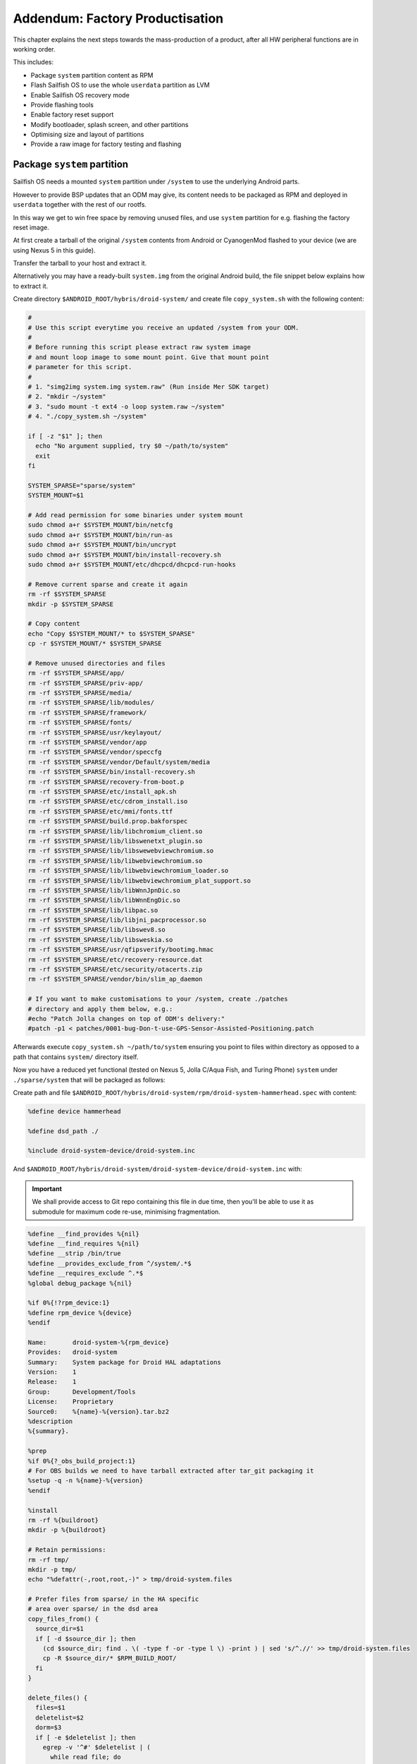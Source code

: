 Addendum: Factory Productisation
================================

This chapter explains the next steps towards the mass-production of a product,
after all HW peripheral functions are in working order.

This includes:

* Package ``system`` partition content as RPM
* Flash Sailfish OS to use the whole ``userdata`` partition as LVM
* Enable Sailfish OS recovery mode
* Provide flashing tools
* Enable factory reset support
* Modify bootloader, splash screen, and other partitions
* Optimising size and layout of partitions
* Provide a raw image for factory testing and flashing

Package ``system`` partition
----------------------------

Sailfish OS needs a mounted ``system`` partition under ``/system`` to use
the underlying Android parts.

However to provide BSP updates that an ODM may give, its content needs to be
packaged as RPM and deployed in ``userdata`` together with the rest of our
rootfs.

In this way we get to win free space by removing unused files, and use
``system`` partition for e.g. flashing the factory reset image.

At first create a tarball of the original ``/system`` contents from Android
or CyanogenMod flashed to your device (we are using Nexus 5 in this guide).

Transfer the tarball to your host and extract it.

Alternatively you may have a ready-built ``system.img`` from the original
Android build, the file snippet below explains how to extract it.

Create directory ``$ANDROID_ROOT/hybris/droid-system/`` and create file
``copy_system.sh`` with the following content:

.. code-block:: bash

 #
 # Use this script everytime you receive an updated /system from your ODM.
 #
 # Before running this script please extract raw system image
 # and mount loop image to some mount point. Give that mount point
 # parameter for this script.
 #
 # 1. "simg2img system.img system.raw" (Run inside Mer SDK target)
 # 2. "mkdir ~/system"
 # 3. "sudo mount -t ext4 -o loop system.raw ~/system"
 # 4. "./copy_system.sh ~/system"

 if [ -z "$1" ]; then
   echo "No argument supplied, try $0 ~/path/to/system"
   exit
 fi

 SYSTEM_SPARSE="sparse/system"
 SYSTEM_MOUNT=$1

 # Add read permission for some binaries under system mount
 sudo chmod a+r $SYSTEM_MOUNT/bin/netcfg
 sudo chmod a+r $SYSTEM_MOUNT/bin/run-as
 sudo chmod a+r $SYSTEM_MOUNT/bin/uncrypt
 sudo chmod a+r $SYSTEM_MOUNT/bin/install-recovery.sh
 sudo chmod a+r $SYSTEM_MOUNT/etc/dhcpcd/dhcpcd-run-hooks

 # Remove current sparse and create it again
 rm -rf $SYSTEM_SPARSE
 mkdir -p $SYSTEM_SPARSE

 # Copy content
 echo "Copy $SYSTEM_MOUNT/* to $SYSTEM_SPARSE"
 cp -r $SYSTEM_MOUNT/* $SYSTEM_SPARSE

 # Remove unused directories and files
 rm -rf $SYSTEM_SPARSE/app/
 rm -rf $SYSTEM_SPARSE/priv-app/
 rm -rf $SYSTEM_SPARSE/media/
 rm -rf $SYSTEM_SPARSE/lib/modules/
 rm -rf $SYSTEM_SPARSE/framework/
 rm -rf $SYSTEM_SPARSE/fonts/
 rm -rf $SYSTEM_SPARSE/usr/keylayout/
 rm -rf $SYSTEM_SPARSE/vendor/app
 rm -rf $SYSTEM_SPARSE/vendor/speccfg
 rm -rf $SYSTEM_SPARSE/vendor/Default/system/media
 rm -rf $SYSTEM_SPARSE/bin/install-recovery.sh
 rm -rf $SYSTEM_SPARSE/recovery-from-boot.p
 rm -rf $SYSTEM_SPARSE/etc/install_apk.sh
 rm -rf $SYSTEM_SPARSE/etc/cdrom_install.iso
 rm -rf $SYSTEM_SPARSE/etc/mmi/fonts.ttf
 rm -rf $SYSTEM_SPARSE/build.prop.bakforspec
 rm -rf $SYSTEM_SPARSE/lib/libchromium_client.so
 rm -rf $SYSTEM_SPARSE/lib/libswenetxt_plugin.so
 rm -rf $SYSTEM_SPARSE/lib/libswewebviewchromium.so
 rm -rf $SYSTEM_SPARSE/lib/libwebviewchromium.so
 rm -rf $SYSTEM_SPARSE/lib/libwebviewchromium_loader.so
 rm -rf $SYSTEM_SPARSE/lib/libwebviewchromium_plat_support.so
 rm -rf $SYSTEM_SPARSE/lib/libWnnJpnDic.so
 rm -rf $SYSTEM_SPARSE/lib/libWnnEngDic.so
 rm -rf $SYSTEM_SPARSE/lib/libpac.so
 rm -rf $SYSTEM_SPARSE/lib/libjni_pacprocessor.so
 rm -rf $SYSTEM_SPARSE/lib/libswev8.so
 rm -rf $SYSTEM_SPARSE/lib/libsweskia.so
 rm -rf $SYSTEM_SPARSE/usr/qfipsverify/bootimg.hmac
 rm -rf $SYSTEM_SPARSE/etc/recovery-resource.dat
 rm -rf $SYSTEM_SPARSE/etc/security/otacerts.zip
 rm -rf $SYSTEM_SPARSE/vendor/bin/slim_ap_daemon

 # If you want to make customisations to your /system, create ./patches
 # directory and apply them below, e.g.:
 #echo "Patch Jolla changes on top of ODM's delivery:"
 #patch -p1 < patches/0001-bug-Don-t-use-GPS-Sensor-Assisted-Positioning.patch

Afterwards execute ``copy_system.sh ~/path/to/system`` ensuring you point to
files within directory as opposed to a path that contains ``system/`` directory
itself.

Now you have a reduced yet functional (tested on Nexus 5, Jolla C/Aqua Fish, and
Turing Phone) ``system`` under ``./sparse/system`` that will be packaged as
follows:

Create path and file
``$ANDROID_ROOT/hybris/droid-system/rpm/droid-system-hammerhead.spec`` with
content:

.. code-block:: spec

 %define device hammerhead

 %define dsd_path ./

 %include droid-system-device/droid-system.inc


And ``$ANDROID_ROOT/hybris/droid-system/droid-system-device/droid-system.inc``
with:

.. important:: We shall provide access to Git repo containing this file in due
 time, then you'll be able to use it as submodule for maximum code re-use,
 minimising fragmentation.

.. code-block:: spec

 %define __find_provides %{nil}
 %define __find_requires %{nil}
 %define __strip /bin/true
 %define __provides_exclude_from ^/system/.*$
 %define __requires_exclude ^.*$
 %global debug_package %{nil}

 %if 0%{!?rpm_device:1}
 %define rpm_device %{device}
 %endif

 Name:       droid-system-%{rpm_device}
 Provides:   droid-system
 Summary:    System package for Droid HAL adaptations
 Version:    1
 Release:    1
 Group:      Development/Tools
 License:    Proprietary
 Source0:    %{name}-%{version}.tar.bz2
 %description
 %{summary}.

 %prep
 %if 0%{?_obs_build_project:1}
 # For OBS builds we need to have tarball extracted after tar_git packaging it
 %setup -q -n %{name}-%{version}
 %endif

 %install
 rm -rf %{buildroot}
 mkdir -p %{buildroot}

 # Retain permissions:
 rm -rf tmp/
 mkdir -p tmp/
 echo "%defattr(-,root,root,-)" > tmp/droid-system.files

 # Prefer files from sparse/ in the HA specific
 # area over sparse/ in the dsd area
 copy_files_from() {
   source_dir=$1
   if [ -d $source_dir ]; then
     (cd $source_dir; find . \( -type f -or -type l \) -print ) | sed 's/^.//' >> tmp/droid-system.files
     cp -R $source_dir/* $RPM_BUILD_ROOT/
   fi
 }

 delete_files() {
   files=$1
   deletelist=$2
   dorm=$3
   if [ -e $deletelist ]; then
     egrep -v '^#' $deletelist | (
       while read file; do
         [ "x$dorm" == "x1" ] && rm $RPM_BUILD_ROOT/$file
         grep -vE "$file" $files > tmp/$$.files
         mv tmp/$$.files $files
       done)
   fi
 }

 # Copy from sparse; erase any we don't want
 copy_files_from %{dsd_path}/sparse
 delete_files tmp/droid-system.files delete_file.list 1

 %files -f tmp/droid-system.files
 %defattr(-,root,root,-)

Thereafter, build the package:

    PLATFORM_SDK $

    cd $ANDROID_ROOT

    rpm/dhd/helpers/build_packages.sh --build=hybris/droid-system

And effectively enable our home-grown /system in ``$ANDROID_ROOT/rpm``:

.. code-block:: diff

    diff --git a/droid-hal-$DEVICE.spec b/droid-hal-$DEVICE.spec
    +%define makefstab_skip_entries /system
    +Requires: droid-system
    +
     %include rpm/dhd/droid-hal-device.inc

Rebuild dhd via ``rpm/dhd/helpers/build_packages.sh --droid-hal`` and then the
whole image (refer to :doc:`mic`).

Convert ``userdata`` into the Sailfish OS LVM partition
-------------------------------------------------------

We want to split ``$HOME`` and ``/`` into separate volumes, so we could e.g.
``/``, or encrypt ``$HOME``. For this we'll use the whole ``userdata`` as an LVM
partition, with fixed size ``/`` and let ``$HOME`` take up the rest.

Package an LVM-enabled bootloader
~~~~~~~~~~~~~~~~~~~~~~~~~~~~~~~~~

In directory ``$ANDROID_ROOT/rpm`` apply the following:

.. code-block:: diff

    diff --git a/droid-hal-$DEVICE.spec b/droid-hal-$DEVICE.spec
    -%define installable_zip 1
    +%define have_custom_img_boot 1
    +%define have_custom_img_recovery 1

And rebuild droid-hal ``rpm/dhd/helpers/build_packages.sh --droid-hal``.

Then create path and file
``$ANDROID_ROOT/hybris/droid-hal-img-boot/rpm/droid-hal-hammerhead-img-boot.spec``
with content:

.. code-block:: spec

 %define device hammerhead

 # Retrieve mkbootimg_cmd contents from
 # $ANDROID_ROOT/device/$VENDOR/$DEVICE/BoardConfig.mk and/or from make output.
 # NOTE: taken from the userdebug build, check after switching to user build!
 # If your Android adaptation produces a separate device tree, it should be
 # packaged within droid-hal-$DEVICE-kernel .rpm as ./boot/dt.img, add this to
 # mkbootimg_cmd: --dt %{devicetree}
 %define mkbootimg_cmd mkbootimg --ramdisk %{initrd} --kernel %{kernel} --base 0x00000000 --pagesize 2048 --ramdisk_offset 0x02900000 --tags_offset 0x02700000 --cmdline "androidboot.hardware=hammerhead user_debug=31 msm_watchdog_v2.enable=1 selinux=0"  --output

 %define root_part_label userdata
 %define factory_part_label system

 %define display_brightness_path /sys/class/leds/lcd-backlight/brightness
 %define display_brightness 16

 %include initrd/droid-hal-device-img-boot.inc

Initiate git repository with our publicly available ``hybris-initrd`` as
submodule; then build dependencies and the new img-boot:

.. code-block:: console

    PLATFORM_SDK $

    cd $ANDROID_ROOT/hybris/droid-hal-img-boot
    git init
    git submodule add https://github.com/mer-hybris/hybris-initrd initrd

    cd $ANDROID_ROOT
    sb2 -t $VENDOR-$DEVICE-$PORT_ARCH -m sdk-install -R zypper in droid-hal-$DEVICE-kernel droid-hal-$DEVICE-kernel-modules
    rpm/dhd/helpers/build_packages.sh --mw=https://github.com/sailfishos/yamui
    rpm/dhd/helpers/build_packages.sh --mw=https://github.com/sailfishos/initrd-helpers
    rpm/dhd/helpers/build_packages.sh --mw=https://github.com/nemomobile/hw-ramdisk
    rpm/dhd/helpers/build_packages.sh --build=hybris/droid-hal-img-boot/

    # Test the success by booting our recovery image (boot image would not boot
    # without LVM yet):
    rpm2cpio droid-local-repo/$DEVICE/droid-hal-img-boot/droid-hal-$DEVICE-img-recovery-*.armv7hl.rpm | cpio -idv
    # Set your device into fastboot mode:
    sudo fastboot boot ./boot/hybris-recovery.img

    # Shortly you should see instructions on device screen on how to telnet in,
    # however avoid testing factory reset, as it is not ready at this stage.


Configuring the LVM packaging
~~~~~~~~~~~~~~~~~~~~~~~~~~~~~

Within ``$ANDROID_ROOT/hybris/droid-configs`` create the following paths and
files:

``kickstart/pack/$DEVICE/hybris``

.. code-block:: bash

 pushd $IMG_OUT_DIR

 MD5SUMFILE=md5.lst

 DEVICE_VERSION_FILE=./hw-release

 EXTRA_NAME=""

 if [ -n "@EXTRA_NAME@" ] && [ "@EXTRA_NAME@" != @"EXTRA_NAME"@ ]; then
   EXTRA_NAME="@EXTRA_NAME@-"
 fi

 DEVICE=""
 DEVICE_VERSION=""

 if [[ -a $DEVICE_VERSION_FILE ]]; then
   source $DEVICE_VERSION_FILE
   DEVICE=$MER_HA_DEVICE
   DEVICE_VERSION=-$VERSION_ID
 fi

 source ./sailfish-release
 if [ "$SSU_RELEASE_TYPE" = "rnd" ]; then
   RELEASENAME=$NAME-${EXTRA_NAME// /_}$SAILFISH_FLAVOUR-$VERSION_ID-$DEVICE$DEVICE_VERSION
 else
   RELEASENAME=$NAME-${EXTRA_NAME// /_}$VERSION_ID-$DEVICE$DEVICE_VERSION
 fi

 # Setup LVM image
 dd if=/dev/zero bs=1 count=0 of=temp.img seek=3000M
 LVM_LOOP=$(/sbin/losetup -f)
 /sbin/losetup $LVM_LOOP temp.img
 /usr/sbin/pvcreate $LVM_LOOP
 /usr/sbin/vgcreate sailfish $LVM_LOOP

 # Resize root and home to minimum
 ROOT_LOOP=$(/sbin/losetup -f)
 /sbin/losetup $ROOT_LOOP root.img
 /sbin/e2fsck -f -y $ROOT_LOOP
 BLOCKS=$(/sbin/resize2fs -M $ROOT_LOOP | /bin/grep "The filesystem on" | /bin/cut -d ' ' -f 7)
 echo We got ourselves root blocks _ $BLOCKS _
 SIZE=$(/usr/bin/expr $BLOCKS \* 4096)
 echo after maths size _ $SIZE _
 /usr/sbin/lvcreate -L ${SIZE}B --name root sailfish
 /bin/sync
 /sbin/losetup -d $ROOT_LOOP
 /usr/sbin/vgchange -a y
 dd if=root.img bs=4096 count=$BLOCKS of=/dev/sailfish/root


 HOME_LOOP=$(/sbin/losetup -f)
 /sbin/losetup $HOME_LOOP home.img
 /sbin/e2fsck -f -y $HOME_LOOP
 BLOCKS=$(/sbin/resize2fs -M $HOME_LOOP | /bin/grep "The filesystem on" | /bin/cut -d ' ' -f 7)
 echo We got ourselves home size _ $BLOCKS _
 SIZE=$(/usr/bin/expr $BLOCKS \* 4096)

 /usr/sbin/lvcreate -L ${SIZE}B --name home sailfish
 /bin/sync
 /sbin/losetup -d $HOME_LOOP
 /usr/sbin/vgchange -a y
 dd if=home.img bs=4096 count=$BLOCKS of=/dev/sailfish/home

 /usr/sbin/vgchange -a n sailfish

 rm home.img root.img

 /sbin/losetup -d $LVM_LOOP

 mv temp.img sailfish.img

 /usr/bin/atruncate sailfish.img

 chmod 755 flash.*

 FILES="flash* *.img* *-release"
 FILES_TO_COPY="*.urls"

 mkdir -p ${RELEASENAME}
 cp ${FILES_TO_COPY} ${RELEASENAME}/
 mv ${FILES} ${RELEASENAME}/

 # Calculate md5sums of files included to the tarball
 cd ${RELEASENAME}
 md5sum * > $MD5SUMFILE
 cd ..

 # Package stuff back to tarball
 tar -cjf ${RELEASENAME}.tar.bz2 $RELEASENAME

 # Remove the files from the output directory
 rm -r ${RELEASENAME}

 popd


``kickstart/part/$DEVICE``

.. code-block:: bash

 part / --fstype="ext4" --size=1800 --label=root
 part /home --fstype="ext4" --size=800 --label=home


``kickstart/attachment/$DEVICE``

.. code-block:: bash

 /boot/hybris-boot.img
 /boot/hybris-recovery.img
 droid-config-hammerhead-out-of-image-files
 /etc/hw-release


``out-of-image-files.files``

.. code-block:: bash

 /boot/flash.sh
 /boot/extracting-README.txt
 /boot/flashing-README.txt


``sparse/boot/flash.sh``

.. code-block:: bash

 #!/bin/bash

 # Contact: Marko Saukko <marko.saukko@jollamobile.com>
 #
 # Copyright (c) 2016, Jolla Ltd.
 # All rights reserved.
 #
 # Redistribution and use in source and binary forms, with or without
 # modification, are permitted provided that the following conditions are met:
 # * Redistributions of source code must retain the above copyright
 # notice, this list of conditions and the following disclaimer.
 # * Redistributions in binary form must reproduce the above copyright
 # notice, this list of conditions and the following disclaimer in the
 # documentation and/or other materials provided with the distribution.
 # * Neither the name of the <organization> nor the
 # names of its contributors may be used to endorse or promote products
 # derived from this software without specific prior written permission.
 #
 # THIS SOFTWARE IS PROVIDED BY THE COPYRIGHT HOLDERS AND CONTRIBUTORS "AS IS" AND
 # ANY EXPRESS OR IMPLIED WARRANTIES, INCLUDING, BUT NOT LIMITED TO, THE IMPLIED
 # WARRANTIES OF MERCHANTABILITY AND FITNESS FOR A PARTICULAR PURPOSE ARE
 # DISCLAIMED. IN NO EVENT SHALL <COPYRIGHT HOLDER> BE LIABLE FOR ANY
 # DIRECT, INDIRECT, INCIDENTAL, SPECIAL, EXEMPLARY, OR CONSEQUENTIAL DAMAGES
 # (INCLUDING, BUT NOT LIMITED TO, PROCUREMENT OF SUBSTITUTE GOODS OR SERVICES;
 # LOSS OF USE, DATA, OR PROFITS; OR BUSINESS INTERRUPTION) HOWEVER CAUSED AND
 # ON ANY THEORY OF LIABILITY, WHETHER IN CONTRACT, STRICT LIABILITY, OR TORT
 # (INCLUDING NEGLIGENCE OR OTHERWISE) ARISING IN ANY WAY OUT OF THE USE OF THIS
 # SOFTWARE, EVEN IF ADVISED OF THE POSSIBILITY OF SUCH DAMAGE.

 set -e

 function check_fastboot {
   FASTBOOT_BIN_NAME=$1
   if [ -f "$FASTBOOT_BIN_NAME" ]; then
     chmod 755 $FASTBOOT_BIN_NAME
     # Ensure that the binary that is found can be executed fine
     if ./$FASTBOOT_BIN_NAME help &>/dev/null; then
       FASTBOOT_BIN_PATH="./"
       return 0
     fi
   fi
   return 1
 }


 # Do not need root for fastboot on Mac OS X
 if [ "$(uname)" != "Darwin" -a $(id -u) -ne 0 ]; then
   exec sudo -E bash $0
 fi

 UNAME=$(uname)
 OS_VERSION=

 case $UNAME in
   Linux)
     echo "Detected Linux"
     ;;
   Darwin)
     IFS='.' read -r major minor patch <<< $(sw_vers -productVersion)
     OS_VERSION=$major-$minor
     echo "Detected Mac OS X - Version: $OS_VERSION"
     ;;
   *)
     echo "Failed to detect operating system!"
     exit 1
     ;;
 esac

 VENDORIDLIST=(
 "18d1"
 )

 echo "Searching device to flash.."
 IFS=$'\n'
 if [ "$UNAME" = "Darwin" ]; then
   # Mac OS X: Use System Profiler, get only the Vendor IDs and
   # append a colon at the end to make the lsusb-specific grep
   # from below work the same way as on Linux.
   LSUSB=( $(system_profiler SPUSBDataType | \
       grep -o 'Vendor ID: [x0-9a-f]*' | \
       sed -e 's/$/:/') )
 else
   # Linux
   LSUSB=( $(lsusb) )
 fi
 unset IFS

 VENDORIDFOUND=

 for USB in "${LSUSB[@]}"; do
   for VENDORID in ${VENDORIDLIST[@]}; do
     # : after vendor id is to make sure we don't select based on product id.
     if [[ "$USB" =~ $VENDORID: ]]; then
       echo "Found device with vendor id '$VENDORID': $USB"
       VENDORIDFOUND=$VENDORID
     fi
   done
 done

 if [ -z $VENDORIDFOUND ]; then
   echo "No device that can be flashed found. Please connect device to fastboot mode before running this script."
   exit 1
 fi

 FASTBOOT_BIN_PATH=
 FASTBOOT_BIN_NAME=

 if ! check_fastboot "fastboot-$UNAME-$OS_VERSION" ; then
   if ! check_fastboot "fastboot-$UNAME"; then
     # In case we didn't provide functional fastboot binary to the system
     # lets check that one is found from the system.
     if ! which fastboot &>/dev/null; then
       echo "No 'fastboot' found in \$PATH. To install, use:"
       echo ""
       echo "    Debian/Ubuntu/.deb distros:  apt-get install android-tools-fastboot"
       echo "    Fedora:  yum install android-tools"
       echo "    OS X:    brew install android-sdk"
       echo ""
       exit 1
     else
       FASTBOOT_BIN_NAME=fastboot
     fi
   fi
 fi

 # TODO: There are cases where the fastboot provided by the system is too old and doesn support
 # for example the erase command below.

 FASTBOOTCMD="${FASTBOOT_BIN_PATH}${FASTBOOT_BIN_NAME} -i 0x$VENDORIDFOUND $FASTBOOTEXTRAOPTS"

 echo "Fastboot command: $FASTBOOTCMD"

 FLASHCMD="$FASTBOOTCMD flash"
 ERASECMD="$FASTBOOTCMD erase"
 ABOOTREBOOTCMD="$FASTBOOTCMD reboot-bootloader"

 if [ -z ${BINARY_PATH} ]; then
   BINARY_PATH=./
 fi

 if [ -z ${SAILFISH_IMAGE_PATH} ]; then
   SAILFISH_IMAGE_PATH=./
 fi

 IMAGES=(
 "boot ${SAILFISH_IMAGE_PATH}hybris-boot.img"
 "recovery ${SAILFISH_IMAGE_PATH}hybris-recovery.img"
 )

 for IMAGE in "${IMAGES[@]}"; do
   read partition ifile <<< $IMAGE
   if [ ! -e ${ifile} ]; then
     echo "Image binary missing: ${ifile}."
     exit 1
   fi
 done

 for IMAGE in "${IMAGES[@]}"; do
   read partition ifile <<< $IMAGE
   echo "Flashing $partition partition.."
   $FLASHCMD $partition $ifile
 done

 # Flashing to userdata for now..
 for x in sailfish.img0*; do
   $FLASHCMD userdata $x
 done

 echo "Flashing completed. Detach usb cable, press and hold the powerkey to reboot."


``sparse/boot/flashing-README.txt``

.. code-block:: text

 = FLASHING =

 Before starting flashing on any host turn off the device. After this follow the
 instructions given for your host PC operating system.

 By this point of time you should already have the .tar.bz2 file that contains
 the image as this flashing instructions file that you are reading at the moment
 is inside that .tar.bz2 file. As a general note the flashing can take a long
 time (>10 minutes) and it flashes image with similar name multiple times in the
 end which is expected behaviour.


 == LINUX ==

 Open terminal application and go to the folder where the image is extracted.

 Next:
 * Connect device to computer with USB-cable while holding volume down button
 * When you feel vibra from device you can release the volume down button
 * Next start flashing script by entering following command:

   bash ./flash.sh

 * Enter your password if requested to gain root access for flashing the device
 * Once flashing is completed you will see text:

   "Flashing completed. Detact usb cable, press and hold the powerkey to reboot."

 * After following the guidance from script device should boot up to new Sailfish OS

 NOTE: If flashing does not succeed, you might have missing fastboot binary or
 it is too old. Many distros include andoid-tools package, but that might not
 be new enough to support tk7001 flashing.

 Installation commands for some linux distributions:
 * Ubuntu: sudo apt-get install android-tools-fastboot

 If you want to compile fastboot binary for your distro you can compile version
 5.0.0 release 7 or newer from:
 https://github.com/mer-qa/qa-droid-tools


``sparse/boot/extracting-README.txt``

.. code-block:: text

 Step1: Download the image

 The image name is usually in following format SailfishOS-FLAVOUR-VERSION-DEVICE.tar.bz2
 which you need to download.

 Step2: Extract the image

 = Linux =

 Following command line extracts the image to the current working directory (pwd):

 $ tar -xvf SailfishOS-FLAVOUR-VERSION-DEVICE.tar.bz2

 Step3: Read the flashing-README.txt from the extracted directory for further instructions


Add recovery to patterns and provide flashing script and instructions out of
the image:

.. code-block:: diff

    diff --git a/patterns/jolla-hw-adaptation-$DEVICE.yaml b/patterns/jolla-hw-adaptation-$DEVICE.yaml
     - droid-hal-tk7001-img-boot
    +- droid-hal-tk7001-img-recovery
     - droid-hal-tk7001-kernel-modules

    diff --git a/rpm/droid-config-$DEVICE.spec v/rpm/droid-config-$DEVICE.spec
    +%define out_of_image_files 1
     %include droid-configs-device/droid-configs.inc

Rebuild configs via ``rpm/dhd/helpers/build_packages.sh --droid-configs``, add
LVM tools to PLATFORM_SDK ``sudo zypper in lvm2 atruncate``, and lastly rebuild
the whole image (refer to :doc:`mic`), but use ``loop`` instead of ``fs`` within
``mic create`` as well as drop the ``--pack-to`` parameter.

